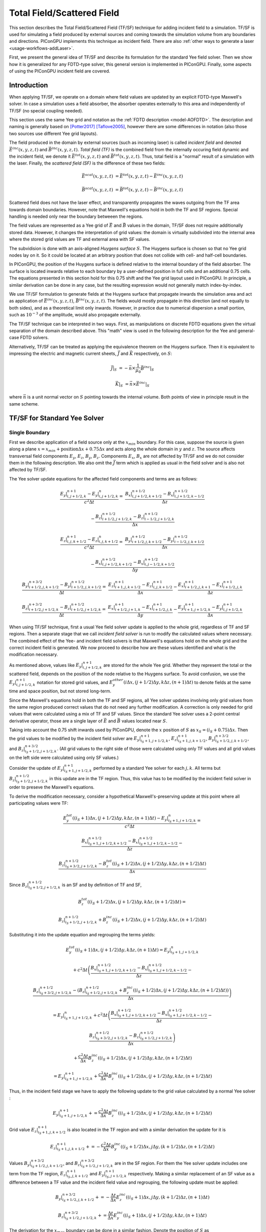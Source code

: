 .. _model-TFSF:

Total Field/Scattered Field
===========================

.. sectionauthor:: Sergei Bastrakov

This section describes the Total Field/Scattered Field (TF/SF) technique for adding incident field to a simulation.
TF/SF is used for simulating a field produced by external sources and coming towards the simulation volume from any boundaries and directions.
PIConGPU implements this technique as incident field.
There are also :ref:`other ways to generate a laser <usage-workflows-addLaser>`.

First, we present the general idea of TF/SF and describe its formulation for the standard Yee field solver.
Then we show how it is generalized for any FDTD-type solver, this general version is implemented in PIConGPU.
Finally, some aspects of using the PIConGPU incident field are covered.

Introduction
------------

When applying TF/SF, we operate on a domain where field values are updated by an explicit FDTD-type Maxwell's solver.
In case a simulation uses a field absorber, the absorber operates externally to this area and independently of TF/SF (no special coupling needed).

This section uses the same Yee grid and notation as the :ref:`FDTD description <model-AOFDTD>`.
The description and naming is generally based on [Potter2017]_ [Taflove2005]_, however there are some differences in notation (also those two sources use different Yee grid layouts).

The field produced in the domain by external sources (such as incoming laser) is called *incident field* and denoted :math:`\vec E^{inc}(x, y, z, t)` and :math:`\vec B^{inc}(x, y, z, t)`.
*Total field (TF)* is the combined field from the internally occuring field dynamic and the incident field, we denote it :math:`\vec E^{tot}(x, y, z, t)` and :math:`\vec B^{tot}(x, y, z, t)`.
Thus, total field is a "normal" result of a simulation with the laser.
Finally, the *scattered field (SF)* is the difference of these two fields:

.. math::

   \vec E^{scat}(x, y, z, t) &= \vec E^{tot}(x, y, z, t) - \vec E^{inc}(x, y, z, t)

   \vec B^{scat}(x, y, z, t) &= \vec B^{tot}(x, y, z, t) - \vec B^{inc}(x, y, z, t)

Scattered field does not have the laser effect, and transparently propagates the waves outgoing from the TF area towards domain boundaries.
However, note that Maxwell's equations hold in both the TF and SF regions.
Special handling is needed only near the boundary betweeen the regions.

The field values are represented as a Yee grid of :math:`\vec E` and :math:`\vec B` values in the domain, TF/SF does not require additionally stored data.
However, it changes the interpretation of grid values: the domain is virtually subdivided into the internal area where the stored grid values are TF and external area with SF values.

The subvidision is done with an axis-aligned *Huygens surface* :math:`S`.
The Huygens surface is chosen so that no Yee grid nodes lay on it.
So it could be located at an arbitrary position that does not collide with cell- and half-cell boundaries.

In PIConGPU, the position of the Huygens surface is defined relative to the internal boundary of the field absorber.
The surface is located inwards relative to each boundary by a user-defined position in full cells and an additional 0.75 cells.
The equations presented in  this section hold for this 0.75 shift and the Yee grid layout used in PIConGPU.
In principle, a similar derivation can be done in any case, but the resulting expression would not generally match index-by-index. 

We use TF/SF formulation to generate fields at the Huygens surface that propagate inwards the simulation area and act as application of :math:`\vec E^{inc}(x, y, z, t)`, :math:`\vec B^{inc}(x, y, z, t)`.
The fields would mostly propagate in this direction (and not equally to both sides), and as a theoretical limit only inwards.
However, in practice due to numerical dispersion a small portion, such as :math:`10^{-3}` of the amplitude, would also propagate externally.

The TF/SF technique can be interpreted in two ways.
First, as manipulations on discrete FDTD equations given the virtual separation of the domain described above.
This "math" view is used in the following description for the Yee and general-case FDTD solvers.

Alternatively, TF/SF can be treated as applying the equivalence theorem on the Huygens surface.
Then it is equivalent to impressing the electric and magnetic current sheets, :math:`\vec J` and :math:`\vec K` respectively, on :math:`S`:

.. math::

   \vec J \rvert_S &= - \vec n \times \frac{1}{\mu_0} \vec B^{inc} \rvert_S

   \vec K \rvert_S &= \vec n \times \vec E^{inc} \rvert_S

where :math:`\vec n` is a unit normal vector on :math:`S` pointing towards the internal volume.
Both points of view in principle result in the same scheme.

TF/SF for Standard Yee Solver
-----------------------------

Single Boundary
^^^^^^^^^^^^^^^

First we describe application of a field source only at the :math:`x_{min}` boundary.
For this case, suppose the source is given along a plane :math:`x = x_{min} + \mathrm{position} \Delta x + 0.75 \Delta x` and acts along the whole domain in :math:`y` and :math:`z`.
The source affects transversal field components :math:`E_y`, :math:`E_z`, :math:`B_y`, :math:`B_z`.
Components :math:`E_x`, :math:`B_x` are not affected by TF/SF and we do not consider them in the following description.
We also omit the :math:`\vec J` term which is applied as usual in the field solver and is also not affected by TF/SF.

The Yee solver update equations for the affected field components and terms are as follows:

.. math::
   \frac{E_y\rvert_{i, j+1/2, k}^{n+1} - E_y\rvert_{i, j+1/2, k}^{n}}{c^2 \Delta t} =&
    \frac{B_x\rvert_{i, j+1/2, k+1/2}^{n+1/2} - B_x\rvert_{i, j+1/2, k-1/2}^{n+1/2}}{\Delta z}

   & - \frac{B_z\rvert_{i+1/2, j+1/2, k}^{n+1/2} - B_z\rvert_{i-1/2, j+1/2, k}^{n+1/2}}{\Delta x}

   \frac{E_z\rvert_{i, j, k+1/2}^{n+1} - E_z\rvert_{i, j, k+1/2}^{n}}{c^2 \Delta t} =&
    \frac{B_y\rvert_{i+1/2, j, k+1/2}^{n+1/2} - B_y\rvert_{i-1/2, j, k+1/2}^{n+1/2}}{\Delta x}

   & - \frac{B_x\rvert_{i, j+1/2, k+1/2}^{n+1/2} - B_x\rvert_{i, j-1/2, k+1/2}^{n+1/2}}{\Delta y}

   \frac{B_y\rvert_{i+1/2, j, k+1/2}^{n+3/2} - B_y\rvert_{i+1/2, j, k+1/2}^{n+1/2}}{\Delta t} =&
    \frac{E_z\rvert_{i+1, j, k+1/2}^{n+1} - E_z\rvert_{i, j, k+1/2}^{n+1}}{\Delta x}
    - \frac{E_x\rvert_{i+1/2, j, k+1}^{n+1} - E_x\rvert_{i+1/2, j, k}^{n+1}}{\Delta z}

   \frac{B_z\rvert_{i+1/2, j+1/2, k}^{n+3/2} - B_z\rvert_{i+1/2, j+1/2, k}^{n+1/2}}{\Delta t} =&
    \frac{E_x\rvert_{i+1/2, j+1, k}^{n+1} - E_x\rvert_{i+1/2, j, k}^{n+1}}{\Delta y}
    - \frac{E_y\rvert_{i+1, j+1/2, k}^{n+1} - E_y\rvert_{i, j+1/2, k}^{n+1}}{\Delta x}

When using TF/SF technique, first a usual Yee field solver update is applied to the whole grid, regardless of TF and SF regions.
Then a separate stage that we call *incident field solver* is run to modify the calculated values where necessary.
The combined effect of the Yee- and incident field solvers is that Maxwell's equations hold on the whole grid and the correct incident field is generated.
We now proceed to describe how are these values identified and what is the modification necessary.

As mentioned above, values like :math:`E_y\rvert_{i, j+1/2, k}^{n+1}` are stored for the whole Yee grid.
Whether they represent the total or the scattered field, depends on the position of the node relative to the Huygens surface.
To avoid confusion, we use the :math:`E_y\rvert_{i, j+1/2, k}^{n+1}` notation for stored grid values, and :math:`E_y^{other}\left( i \Delta x, (j+1/2) \Delta y, k \Delta z, (n+1) \Delta t \right)` to denote fields at the same time and space position, but not stored long-term.

Since the Maxwell's equations hold in both the TF and SF regions, all Yee solver updates involving only grid values from the same region produced correct values that do not need any further modification.
A correction is only needed for grid values that were calculated using a mix of TF and SF values.
Since the standard Yee solver uses a 2-point central derivative operator, those are a single layer of :math:`\vec E` and :math:`\vec B` values located near :math:`S`.

Taking into account the 0.75 shift inwards used by PIConGPU, denote the :math:`x` position of :math:`S`  as :math:`x_S = (i_S + 0.75) \Delta x`.
Then the grid values to be modified by the incident field solver are :math:`E_y\rvert_{i_S+1, j+1/2, k}^{n+1}`, :math:`E_z\rvert_{i_S+1, j, k+1/2}^{n+1}`, :math:`B_y\rvert_{i_S+1/2, j, k+1/2}^{n+3/2}`, and :math:`B_z\rvert_{i_S+1/2, j+1/2, k}^{n+3/2}`.
(All grid values to the right side of those were calculated using only TF values and all grid values on the left side were calculated using only SF values.)

Consider the update of :math:`E_y\rvert_{i_S+1, j+1/2, k}^{n+1}` performed by a standard Yee solver for each :math:`j, k`.
All terms but :math:`B_z\rvert_{i_S+1/2, j+1/2, k}^{n+1/2}` in this update are in the TF region.
Thus, this value has to be modified by the incident field solver in order to preseve the Maxwell's equations.

To derive the modification necessary, consider a hypothetical Maxwell's-preserving update at this point where all participating values were TF:

.. math::

   & \frac{E_y^{tot}\left( (i_S+1) \Delta x, (j+1/2) \Delta y, k \Delta z, (n+1) \Delta t \right) - E_y\rvert_{i_S+1, j+1/2, k}^{n}}{c^2 \Delta t} =
   
   & \frac{B_x\rvert_{i_S+1, j+1/2, k+1/2}^{n+1/2} - B_x\rvert_{i_S+1, j+1/2, k-1/2}^{n+1/2}}{\Delta z} -

   & \frac{B_z\rvert_{i_S+3/2, j+1/2, k}^{n+1/2} - B_z^{tot}\left( (i_S+1/2) \Delta x, (j+1/2) \Delta y, k \Delta z, (n+1/2) \Delta t \right)}{\Delta x}

Since :math:`B_z\rvert_{i_S+1/2, j+1/2, k}^{n+1/2}` is an SF and by definition of TF and SF,

.. math::

   & B_z^{tot}\left( (i_S+1/2) \Delta x, (j+1/2) \Delta y, k \Delta z, (n+1/2) \Delta t \right) =

   & B_z\rvert_{i_S+1/2, j+1/2, k}^{n+1/2} + B_z^{inc}\left( (i_S+1/2) \Delta x, (j+1/2) \Delta y, k \Delta z, (n+1/2) \Delta t \right)

Substituting it into the update equation and regrouping the terms yields:
   
.. math::   
   & E_y^{tot}((i_S+1) \Delta x, (j+1/2) \Delta y, k \Delta z, (n+1) \Delta t) = E_y\rvert_{i_S+1, j+1/2, k}^{n}

   & + c^2 \Delta t \left(
   \frac{B_x\rvert_{i_S+1, j+1/2, k+1/2}^{n+1/2} - B_x\rvert_{i_S+1, j+1/2, k-1/2}^{n+1/2}}{\Delta z} - \right.

   & \left. \frac{B_z\rvert_{i_S+3/2, j+1/2, k}^{n+1/2} - (B_z\rvert_{i_S+1/2, j+1/2, k}^{n+1/2} + B_z^{inc}((i_S+1/2) \Delta x, (j+1/2) \Delta y, k \Delta z, (n+1/2) \Delta t))}{\Delta x} \right)
   
   & = E_y\rvert_{i_S+1, j+1/2, k}^{n} + c^2 \Delta t \left(
   \frac{B_x\rvert_{i_S+1, j+1/2, k+1/2}^{n+1/2} - B_x\rvert_{i_S+1, j+1/2, k-1/2}^{n+1/2}}{\Delta z} - \right.
   
   & \left. \frac{B_z\rvert_{i_S+3/2, j+1/2, k}^{n+1/2} - B_z\rvert_{i_S+1/2, j+1/2, k}^{n+1/2}}{\Delta x} \right)
   
   & + \frac{c^2 \Delta t}{\Delta x} B_z^{inc}((i_S+1/2) \Delta x, (j+1/2) \Delta y, k \Delta z, (n+1/2) \Delta t)
   
   & = E_y\rvert_{i_S+1, j+1/2, k}^{n+1} + \frac{c^2 \Delta t}{\Delta x} B_z^{inc}((i_S+1/2) \Delta x, (j+1/2) \Delta y, k \Delta z, (n+1/2) \Delta t)

Thus, in the incident field stage we have to apply the following update to the grid value calculated by a normal Yee solver
:

.. math::   

    E_y\rvert_{i_S+1, j+1/2, k}^{n+1} += \frac{c^2 \Delta t}{\Delta x} B_z^{inc}((i_S+1/2) \Delta x, (j+1/2) \Delta y, k \Delta z, (n+1/2) \Delta t)

Grid value :math:`E_z\rvert_{i_S+1, j, k+1/2}^{n+1}` is also located in the TF region and with a similar derivation the update for it is

.. math::   

    E_z\rvert_{i_S+1, j, k+1/2}^{n+1} += - \frac{c^2 \Delta t}{\Delta x} B_y^{inc}((i_S+1/2) \Delta x, j \Delta y, (k+1/2) \Delta z, (n+1/2) \Delta t)

Values :math:`B_y\rvert_{i_S+1/2, j, k+1/2}^{n+3/2}`, and :math:`B_z\rvert_{i_S+1/2, j+1/2, k}^{n+3/2}` are in the SF region.
For them the Yee solver update includes one term from the TF region, :math:`E_z\rvert_{i_S, j, k+1/2}^{n+1}` and :math:`E_y\rvert_{i_S, j+1/2, k}^{n+1}` respectively.
Making a similar replacement of an SF value as a difference between a TF value and the incident field value and regrouping, the following update must be applied:

.. math::   

    & B_y\rvert_{i_S+1/2, j, k+1/2}^{n+3/2} += - \frac{\Delta t}{\Delta x} E_z^{inc}((i_S+1) \Delta x, j \Delta y, (k+1/2) \Delta z, (n+1) \Delta t)
    
    & B_z\rvert_{i_S+1/2, j+1/2, k}^{n+3/2} += \frac{\Delta t}{\Delta x} E_y^{inc}((i_S+1) \Delta x, (j+1/2) \Delta y, k \Delta z, (n+1) \Delta t)

The derivation for the :math:`x_{max}` boundary can be done in a similar fashion.
Denote the position of :math:`S` as :math:`x_S = (i_{S, max} + 0.25) \Delta x`.
Note that our 0.75 cells inwards shift of :math:`S` is symmetrical in terms of distance.
It implies that the Yee grid incides along :math:`x` are not fully symmetric between the two sides of each bondary.
The update scheme for :math:`x_{max}` is:

.. math::   

    & E_y\rvert_{i_{S, max}, j+1/2, k}^{n+1} += - \frac{c^2 \Delta t}{\Delta x} B_z^{inc}((i_{S, max}+1/2) \Delta x, (j+1/2) \Delta y, k \Delta z, (n+1/2) \Delta t)

    & E_z\rvert_{i_{S, max}, j, k+1/2}^{n+1} += \frac{c^2 \Delta t}{\Delta x} B_y^{inc}((i_{S, max}+1/2) \Delta x, j \Delta y, (k+1/2) \Delta z, (n+1/2) \Delta t)

    & B_y\rvert_{i_{S, max}+1/2, j, k+1/2}^{n+3/2} += \frac{\Delta t}{\Delta x} E_z^{inc}((i_{S, max}+1) \Delta x, j \Delta y, (k+1/2) \Delta z, (n+1) \Delta t)

    & B_z\rvert_{i_{S, max}+1/2, j+1/2, k}^{n+3/2} += - \frac{\Delta t}{\Delta x} E_y^{inc}((i_{S, max}+1) \Delta x, (j+1/2) \Delta y, k \Delta z, (n+1) \Delta t)

Multiple Boundaries
^^^^^^^^^^^^^^^^^^^

In the general case, :math:`S` is comprised of several axis-aligned boundary hyperplanes, 6 planes in 3D, and 4 lines in 2D.

The scheme described above is symmetric for all axes.
In case incident field is coming from multiple boundaries, the updates are in principle the same.
They can generally be treated as sequential application of the single-boundary case.

Applying TF/SF for each boundary affects the derivatives in the normal direction relative to the boundary.
For the standard Yee solver, a single layer of :math:`\vec E` and :math:`\vec B` values along the boundary is affected.
Along other directions, we update all grid values that are internal relative to the Huygens surface.
In case a "corner" grid node is near several boundaries, it is updated in all the respective applications of TF/SF.

General Case FDTD
-----------------

The same principle as for the Yee solver can be applied to any FDTD-type field solver.
Same as above, we consider the case of :math:`x_{min}` boundary and :math:`E_y` field component.
The other boundaries and components are treated symmetrically.

We now apply a general-case spatial-only finite-difference operator to calculate derivatives along :math:`x`.
Such operators on the Yee grid naturally have an antisymmetry of coefficients in :math:`x` relative to the evaluation point.
The antisymmetry is not critical for the following description, but is present in the FDTD solvers implemented and allow simplifying the formulations, and so we assume it.
For :math:`dB_z/dx` such an operator has the following general form:

.. math::

   & \partial_x B_z(i\Delta x, (j+1/2)\Delta y, k\Delta z, (n+1/2)\Delta t) = 

   & \frac{1}{\Delta x} \sum_{ii=0}^{m_x} \sum_{jj=-m_y}^{m_y} \sum_{kk=-m_z}^{m_z} 
   \alpha_{ii, jj, kk} \left( B_z\rvert_{i+(ii+1/2), j+jj+1/2, k+kk}^{n+1/2} - B_z\rvert_{i-(ii+1/2), j+jj+1/2, k+kk}^{n+1/2} \right)

Note that there is also typically a symmetry of coefficients along :math:`y` and :math:`z`: :math:`\alpha_{ii, jj, kk} = \alpha_{ii, -jj, kk}`, :math:`\alpha_{ii, jj, kk} = \alpha_{ii, jj, -kk}` but it is not significant for TF/SF.
The derivative operator used by the standard Yee solver has :math:`m_x = m_y = m_z = 0, \alpha_{0, 0, 0} = 1`.

Same as before, denote the :math:`x` position of :math:`S` as :math:`x_S = (i_S + 0.75) \Delta x`.
In order to stay within the grid, we require that :math:`i_S \geq m_x`.
The incident field solver has to update the grid values of :math:`E_y` for which calculating :math:`dB_z/dx` involves a mix of TF and SF values.
These values can be present in both the TF and SF regions around :math:`S`:

.. math::

   & E_{TF} = \{ E_y\rvert_{i_S+1+ii, j+1/2, k}^{n+1} : ii = 0, 1, \ldots, m_x \}

   & E_{SF} = \{ E_y\rvert_{i_S+1-ii, j+1/2, k}^{n+1} : ii = 1, 2, \ldots, m_x \}

Take a node in the TF region :math:`E_y\rvert_{i_0, j+1/2, k}^{n+1} \in E_{TF}` (:math:`i_0 = i_S+1+ii_0` for some :math:`ii_0 \in [0, m_x]`).
During the FDTD update of this node, the :math:`dB_z/dx` operator is calculated:

.. math::

   & \partial_x B_z(i_0\Delta x, (j+1/2)\Delta y, k\Delta z, (n+1/2)\Delta t) = 

   & \frac{1}{\Delta x} \sum_{ii=0}^{m_x} \sum_{jj=-m_y}^{m_y} \sum_{kk=-m_z}^{m_z} 
   \alpha_{ii, jj, kk} \left( B_z\rvert_{i_0+(ii+1/2), j+jj+1/2, k+kk}^{n+1/2} - B_z\rvert_{i_0-(ii+1/2), j+jj+1/2, k+kk}^{n+1/2} \right)

We split the outer sum over :math:`ii` into two parts:

.. math::

   & \partial_x B_z(i_0\Delta x, (j+1/2)\Delta y, k\Delta z, (n+1/2)\Delta t) =
 
   &  \frac{1}{\Delta x} \sum_{ii=0}^{i_0-i_S-2} \sum_{jj=-m_y}^{m_y} \sum_{kk=-m_z}^{m_z} 
   \alpha_{ii, jj, kk} \left( B_z\rvert_{i_0+(ii+1/2), j+jj+1/2, k+kk}^{n+1/2} - B_z\rvert_{i_0-(ii+1/2), j+jj+1/2, k+kk}^{n+1/2} \right) +
   
   &  \frac{1}{\Delta x} \sum_{ii=i_0-i_S-1}^{m_x} \sum_{jj=-m_y}^{m_y} \sum_{kk=-m_z}^{m_z} 
   \alpha_{ii, jj, kk} \left( B_z\rvert_{i_0+(ii+1/2), j+jj+1/2, k+kk}^{n+1/2} - B_z\rvert_{i_0-(ii+1/2), j+jj+1/2, k+kk}^{n+1/2} \right)

The first sum over :math:`ii \in [0, i_0-i_S-2]` only uses :math:`B_z` grid values in the TF region (the minimal index in :math:`x` used is :math:`B_z\rvert_{i_S+3/2, j+jj+1/2, k+kk}^{n+1/2}` for :math:`ii = i_0-i_S-2`).
Note that if :math:`i_0-i_S-2 < 0`, this sum has no terms and is equal to 0; the same applies for the following sums.
Since the :math:`E_y` value in question is also a TF, these terms do not require any action by incident field solver.
The remaining sum over :math:`ii \in [i_0-i_S-1, m_x]` contains differences of a TF value and an SF value.
Each of the latter ones requires a term in the incident field solver update of :math:`E_y\rvert_{i_0, j+1/2, k}^{n+1}`.

Performing the same kind of substitution and regrouping demonstrated above for the standard Yee solver yields

.. math::

   & E_y^{tot}(i_0 \Delta x, (j+1/2) \Delta y, k \Delta z, (n+1) \Delta t) =  E_y\rvert_{i_0, j+1/2, k}^{n+1} +
   
   & \frac{c^2 \Delta t}{\Delta x} \sum_{ii=i_0-i_S-1}^{m_x} \sum_{jj=-m_y}^{m_y} \sum_{kk=-m_z}^{m_z} 
   \left( \alpha_{ii, jj, kk} \cdot \right.
   
   & \left. B_z^{inc}((i_0-(ii+1/2)) \Delta x, (j+jj+1/2) \Delta y, (k+kk) \Delta z, (n+1/2) \Delta t) \right)
   
Thus, we apply the following update for each grid value :math:`E_y\rvert_{i_0, j+1/2, k}^{n+1} \in E_{TF}`:

.. math::

   & E_y\rvert_{i_0, j+1/2, k}^{n+1} +=

   & \frac{c^2 \Delta t}{\Delta x} \sum_{ii=i_0-i_S-1}^{m_x} \sum_{jj=-m_y}^{m_y} \sum_{kk=-m_z}^{m_z} 
   \left( \alpha_{ii, jj, kk} \cdot \right.
   
   & \left. B_z^{inc}((i_0-(ii+1/2)) \Delta x, (j+jj+1/2) \Delta y, (k+kk) \Delta z, (n+1/2) \Delta t) \right)

For values in SF the treatment is similar.
For a node :math:`E_y\rvert_{i_0, j+1/2, k}^{n+1} \in E_{SF}` (:math:`i_0 = i_S+1-ii_0` for some :math:`ii_0 \in [1, m_x]`) we apply :math:`dB_z/dx` operator and split the outer sum the same way:

.. math::

   & \partial_x B_z(i_0\Delta x, (j+1/2)\Delta y, k\Delta z, (n+1/2)\Delta t) =

   &  \frac{1}{\Delta x} \sum_{ii=0}^{i_S-i_0} \sum_{jj=-m_y}^{m_y} \sum_{kk=-m_z}^{m_z} 
   \alpha_{ii, jj, kk} \left( B_z\rvert_{i_0+(ii+1/2), j+jj+1/2, k+kk}^{n+1/2} - B_z\rvert_{i_0-(ii+1/2), j+jj+1/2, k+kk}^{n+1/2} \right) +
   
   &  \frac{1}{\Delta x} \sum_{ii=i_S+1-i_0}^{m_x} \sum_{jj=-m_y}^{m_y} \sum_{kk=-m_z}^{m_z} 
   \alpha_{ii, jj, kk} \left( B_z\rvert_{i_0+(ii+1/2), j+jj+1/2, k+kk}^{n+1/2} - B_z\rvert_{i_0-(ii+1/2), j+jj+1/2, k+kk}^{n+1/2} \right)

The first sum only has values in the SF region, and the second sum contains differences of TF and SF values.
Note that now :math:`E_y\rvert_{i_0, j+1/2, k}^{n+1}` is in the SF region and so we express the whole update as for SF:

.. math::

   & E_y^{scat}(i_0 \Delta x, (j+1/2) \Delta y, k \Delta z, (n+1) \Delta t) = E_y\rvert_{i_0, j+1/2, k}^{n+1} +
   
   & \frac{c^2 \Delta t}{\Delta x} \sum_{ii=i_S+1-i_0}^{m_x} \sum_{jj=-m_y}^{m_y} \sum_{kk=-m_z}^{m_z} 
   \left( \alpha_{ii, jj, kk} \cdot \right.
   
   & \left. B_z^{inc}((i_0+(ii+1/2)) \Delta x, (j+jj+1/2) \Delta y, (k+kk) \Delta z, (n+1/2) \Delta t) \right)

Thus, we apply the following update for each grid value :math:`E_y\rvert_{i_0, j+1/2, k}^{n+1} \in E_{SF}`:

.. math::

   & E_y\rvert_{i_0, j+1/2, k}^{n+1} +=

   & \frac{c^2 \Delta t}{\Delta x} \sum_{ii=i_S+1-i_0}^{m_x} \sum_{jj=-m_y}^{m_y} \sum_{kk=-m_z}^{m_z} 
   \left( \alpha_{ii, jj, kk} \cdot \right.
   
   & \left. B_z^{inc}((i_0+(ii+1/2)) \Delta x, (j+jj+1/2) \Delta y, (k+kk) \Delta z, (n+1/2) \Delta t) \right)

Other field components, axes and directions are treated in a similar way.

Example: 4th Order FDTD
^^^^^^^^^^^^^^^^^^^^^^^

For example, consider the :ref:`4th order FDTD <model-AOFDTD>` and :math:`x_{min}` boundary.
Its derivative operator has :math:`m_x = 1`, :math:`m_y = m_z = 0`, :math:`\alpha_{0, 0, 0} = 27/24`, :math:`\alpha_{1, 0, 0} = -1/24`.
Three layers of :math:`E_y` are updated, the first in the SF region and the latter two in the TF region:

.. math::

   & E_y\rvert_{i_S, j+1/2, k}^{n+1} += \frac{c^2 \Delta t}{\Delta x} \left( -\frac{1}{24} B_z^{inc}\left( (i_S+3/2) \Delta x, (j+1/2) \Delta y, k \Delta z, (n+1/2) \Delta t \right) \right)

   & E_y\rvert_{i_S + 1, j+1/2, k}^{n+1} += \frac{c^2 \Delta t}{\Delta x} \left( \frac{27}{24} B_z^{inc}\left( (i_S+1/2) \Delta x, (j+1/2) \Delta y, k \Delta z, (n+1/2) \Delta t \right) \right.
   
   & \left. -\frac{1}{24} B_z^{inc}\left( (i_S-1/2) \Delta x, (j+1/2) \Delta y, k \Delta z, (n+1/2) \Delta t \right) \right)

   & E_y\rvert_{i_S + 2, j+1/2, k}^{n+1} += \frac{c^2 \Delta t}{\Delta x} \left( -\frac{1}{24}  B_z^{inc}\left( (i_S+1/2) \Delta x, (j+1/2) \Delta y, k \Delta z, (n+1/2) \Delta t \right) \right)


Updates of :math:`E_z` are done in a similar fashion:

.. math::

   & E_z\rvert_{i_S, j, k+1/2}^{n+1} += -\frac{c^2 \Delta t}{\Delta x} \left( -\frac{1}{24} B_y^{inc}\left( (i_S+3/2) \Delta x, j \Delta y, (k+1/2) \Delta z, (n+1/2) \Delta t \right) \right)

   & E_z\rvert_{i_S + 1, j, k+1/2}^{n+1} += -\frac{c^2 \Delta t}{\Delta x} \left( \frac{27}{24} B_y^{inc}\left( (i_S+1/2) \Delta x, j \Delta y, (k+1/2) \Delta z, (n+1/2) \Delta t \right) \right.
   
   & \left. -\frac{1}{24} B_y^{inc}\left( (i_S-1/2) \Delta x, j \Delta y, (k+1/2) \Delta z, (n+1/2) \Delta t \right) \right)

   & E_z\rvert_{i_S + 2, j, k+1/2}^{n+1} += -\frac{c^2 \Delta t}{\Delta x} \left( -\frac{1}{24}  B_y^{inc}\left( (i_S+1/2) \Delta x, j \Delta y, (k+1/2) \Delta z, (n+1/2) \Delta t \right) \right)

Three layers of :math:`B_y` are updated, the first two in the SF region and the last one in the TF region:

.. math::

   & B_y\rvert_{i_S-1/2, j, k+1/2}^{n+3/2} += -\frac{\Delta t}{\Delta x} \left( -\frac{1}{24} E_z^{inc}\left( (i_S+1) \Delta x, j \Delta y, (k+1/2) \Delta z, (n+1) \Delta t \right) \right)

   & B_y\rvert_{i_S + 1/2, j, k+1/2}^{n+3/2} += -\frac{\Delta t}{\Delta x} \left( \frac{27}{24} E_z^{inc}\left( (i_S+1) \Delta x, j \Delta y, (k+1/2) \Delta z, (n+1) \Delta t \right) \right.
   
   & \left. -\frac{1}{24} E_z^{inc}\left( (i_S+2) \Delta x, j \Delta y, (k+1/2) \Delta z, (n+1) \Delta t \right) \right)

   & B_y\rvert_{i_S + 3/2, j, k+1/2}^{n+3/2} += -\frac{\Delta t}{\Delta x} \left( -\frac{1}{24}  E_z^{inc}\left( i_S \Delta x, j \Delta y, (k+1/2) \Delta z, (n+1) \Delta t \right) \right)

Finally, updates of :math:`B_z` are as follows:

.. math::

   & B_z\rvert_{i_S-1/2, j+1/2, k}^{n+3/2} += \frac{\Delta t}{\Delta x} \left( -\frac{1}{24}  E_y^{inc}\left( (i_S+1) \Delta x, (j+1/2) \Delta y, k \Delta z, (n+1) \Delta t \right) \right)

   & B_z\rvert_{i_S + 1/2, j+1/2, k}^{n+3/2} += \frac{\Delta t}{\Delta x} \left( \frac{27}{24} E_y^{inc}\left( (i_S+1) \Delta x, (j+1/2) \Delta y, k \Delta z, (n+1) \Delta t \right) \right.
   
   & \left. -\frac{1}{24} E_y^{inc}\left( (i_S+2) \Delta x, (j+1/2) \Delta y, k \Delta z, (n+1) \Delta t \right) \right)

   & B_z\rvert_{i_S + 3/2, j+1/2, k}^{n+3/2} += \frac{\Delta t}{\Delta x} \left( -\frac{1}{24}  E_y^{inc}\left( i_S \Delta x, (j+1/2) \Delta y, k \Delta z, (n+1) \Delta t \right) \right)

Calculating Incident B from E
-----------------------------

Consider a case when both :math:`\vec E^{inc}(x, y, z, t)` and  :math:`\vec B^{inc}(x, y, z, t)` are theoretically present, but only :math:`\vec E^{inc}(x, y, z, t)` is known in explicit form.

When slowly varying elvelope approximation (SVEA) is applicable, one may employ it to calculate the other field as :math:`\vec B^{inc}(x, y, z, t) = \vec k \times \vec E^{inc}(x, y, z, t) / c`.
PIConGPU implements this approach for all incident field profiles and as a default second parameter of the ``Free`` incident field profile.

Otherwise one may use TF/SF with only the modified known field set as incident and the other one set to 0.
Generally, the interpretation of the result is assisted by the equivalence theorem, and in particular Love and Schelkunoff equivalence principles [Harrington2001]_ [Balanis2012]_.
Having :math:`\vec E^{inc}(x, y, z, t) = \vec 0` means only electric current :math:`\vec J` would be impressed on :math:`S`.
Taking into account no incident fields in the SF region, the region is effectively a perfect magnetic conductor.
Likewise, having :math:`\vec B^{inc}(x, y, z, t) = \vec 0` corresponds to only magnetic current and effectively a perfect electric conductor in the SF region.
Practically, one may try using the known incident field with twice the amplitude and keeping the other incident field zero, as demonstrated in [Rengarajan2000]_.
Note that using this approach in PIConGPU results in generating pulses going both inwards and outwards of the Huygens surface
(similar to laser profiles with ``initPlaneY > 0``).
Therefore, it is recommended to have no density outside the surface and use a strong field absorber to negate the effect of the artificial outwards-going pulse.

References
----------
.. [Potter2017]
        M. Potter, J.-P. Berenger
        *A Review of the Total Field/Scattered Field Technique for the FDTD Method*
        FERMAT, Volume 19, Article 1 (2017)

.. [Taflove2005]
        A. Taflove, S.C. Hagness
        *Computational electrodynamics: the finite-difference time-domain method*
        Artech house (2005)

.. [Harrington2001]
        R.F. Harrington
        *Time-Harmonic Electromagnetic Fields*
        McGraw-Hill (2001)

.. [Balanis2012]
        C.A. Balanis
        *Advanced Engineering Electromagnetics*
        John Wiley & Sons (2012)

.. [Rengarajan2000]
        S.R. Rengarajan, Y. Rahmat-Samii
        *The field equivalence principle: illustration of the establishment of the non-intuitive null fields*
        IEEE Antennas and Propagation Magazine, Volume 42, No. 4 (2000)
